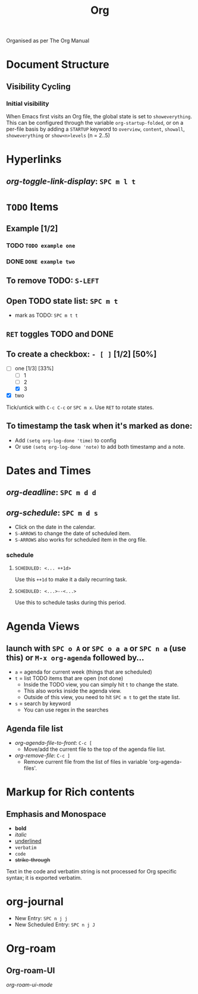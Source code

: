 #+TITLE: Org

Organised as per The Org Manual

* Document Structure
** Visibility Cycling
*** Initial visibility
When Emacs first visits an Org file, the global state is set to =showeverything=. This can be configured through the variable =org-startup-folded=, or on a per-file basis by adding a =STARTUP= keyword to =overview=, =content=, =showall=, =showeverything= or =show<n>levels= (n = 2..5)

* Hyperlinks
** /org-toggle-link-display/: =SPC m l t=

* ~TODO~ Items
** Example [1/2]
*** TODO ~TODO example one~
*** DONE ~DONE example two~
** To remove TODO: =S-LEFT=
** Open TODO state list: =SPC m t=
- mark as TODO: =SPC m t t=
** =RET= toggles TODO and DONE
** To create a checkbox: =- [ ]= [1/2] [50%]
- [-] one [1/3] [33%]
  + [-] 1
  + [ ] 2
  + [X] 3
- [X] two
Tick/untick with =C-c C-c= or =SPC m x=. Use =RET= to rotate states.
** To timestamp the task when it's marked as done:
- Add ~(setq org-log-done 'time)~ to config
- Or use ~(setq org-log-done 'note)~ to add both timestamp and a note.

* Dates and Times
** /org-deadline/: =SPC m d d=
** /org-schedule/: =SPC m d s=
- Click on the date in the calendar.
- =S-ARROWS= to change the date of scheduled item.
- =S-ARROWS= also works for scheduled item in the org file.
*** schedule
**** ~SCHEDULED: <... ++1d>~
Use this =++1d= to make it a daily recurring task.
**** ~SCHEDULED: <...>--<...>~
Use this to schedule tasks during this period.

* Agenda Views
** launch with =SPC o A= or =SPC o a a= or =SPC n a= (use this) or =M-x org-agenda= followed by...
- =a= = agenda for current week (things that are scheduled)
- =t= = list TODO items that are open (not done)
  + Inside the TODO view, you can simply hit =t= to change the state.
  + This also works inside the agenda view.
  + Outside of this view, you need to hit =SPC m t= to get the state list.
- =s= = search by keyword
  + You can use regex in the searches
** Agenda file list
- /org-agenda-file-to-front/: =C-c [=
  + Move/add the current file to the top of the agenda file list.
- /org-remove-file/: =C-c ]=
  + Remove current file from the list of files in variable 'org-agenda-files'.

* Markup for Rich contents
** Emphasis and Monospace
- *bold*
- /italic/
- _underlined_
- =verbatim=
- ~code~
- +strike-through+
Text in the code and verbatim string is not processed for Org specific syntax; it is exported verbatim.

* org-journal
- New Entry: =SPC n j j=
- New Scheduled Entry: =SPC n j J=

* Org-roam
** Org-roam-UI
/org-roam-ui-mode/

